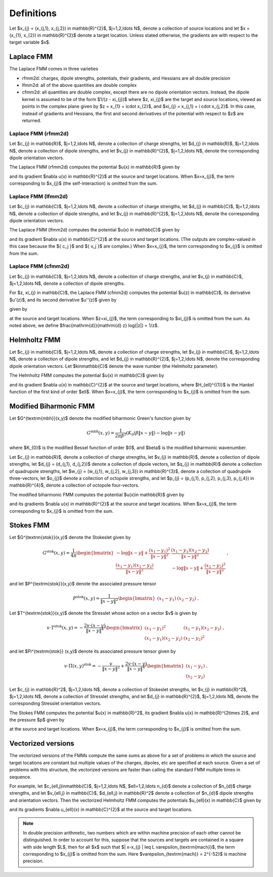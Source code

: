 Definitions 
===========
Let $x_{j} = (x_{j,1}, x_{j,2}) \in \mathbb{R}^{2}$, $j=1,2,\ldots N$, denote a collection
of source locations and let $x = (x_{1}, x_{2}) \in \mathbb{R}^{2}$ denote a
target location. Unless stated otherwise, the gradients are with
respect to the target variable $x$.

Laplace FMM
*************
The Laplace FMM comes in three varieties

* rfmm2d: charges, dipole strengths, potentials, their
  gradients, and Hessians are all double precision 
* lfmm2d: all of the above quantities are double complex
* cfmm2d: all quantities are double complex, except there are no dipole orientation vectors. Instead, the dipole kernel is assumed to be of the form $1/(z - \xi_{j})$ where $z, \xi_{j}$ are the target and source locations, viewed as points in the complex
  plane given by $z = x_{1} + i\cdot x_{2}$, and $\xi_{j} = x_{j,1} + i \cdot x_{j,2}$. 
  In this case, instead of gradients and Hessians, the first and second derivatives of 
  the potential with respect to $z$ are returned.
 

Laplace FMM (rfmm2d)
---------------------
Let $c_{j} \in \mathbb{R}$, 
$j=1,2,\ldots N$, 
denote a collection of charge strengths, let $d_{j} \in \mathbb{R}$,
$j=1,2,\ldots N$, 
denote a collection of dipole strengths, and let $v_{j} \in \mathbb{R}^{2}$,
$j=1,2,\ldots N$, denote the corresponding dipole orientation vectors.

The Laplace FMM (rfmm2d) computes 
the potential $u(x) \in \mathbb{R}$
given by

.. math::
   :label: rlap_nbody

    u(x) = \frac{1}{2\pi}\left(\sum_{j=1}^{N} c_{j} \log{\left(\frac{1}{\|x-x_{j}\|}\right)} + d_{j}\frac{v_{j} \cdot (x-x_{j})}{\|x-x_{j}\|^2} \right)  \, , 

and its gradient $\nabla u(x) \in \mathbb{R}^{2}$
at the source and target locations. When $x=x_{j}$, the term
corresponding to $x_{j}$ (the self-interaction) is omitted from the sum.


Laplace FMM (lfmm2d)
---------------------
Let $c_{j} \in \mathbb{C}$, 
$j=1,2,\ldots N$, 
denote a collection of charge strengths, let $d_{j} \in \mathbb{C}$,
$j=1,2,\ldots N$, 
denote a collection of dipole strengths, and let $v_{j} \in \mathbb{R}^{2}$,
$j=1,2,\ldots N$, denote the corresponding dipole orientation vectors.

The Laplace FMM (lfmm2d) computes 
the potential $u(x) \in \mathbb{C}$ 
given by

.. math::
   :label: llap_nbody

    u(x) = \frac{1}{2\pi}\left(\sum_{j=1}^{N} c_{j} \log{\left(\frac{1}{\|x-x_{j}\|}\right)} + d_{j}\frac{v_{j} \cdot (x-x_{j})}{\|x-x_{j}\|^2} \right)  \, , 

and its gradient $\nabla u(x) \in \mathbb{C}^{2}$
at the source and target locations. (The outputs are complex-valued in this case because
the $\{ c_j \}$ and $\{ v_j \}$ are complex.)
When $x=x_{j}$, the term
corresponding to $x_{j}$ is omitted from the sum.


Laplace FMM (cfmm2d)
---------------------
Let $c_{j} \in \mathbb{C}$, 
$j=1,2,\ldots N$, 
denote a collection of charge strengths, and let $v_{j} \in \mathbb{C}$,
$j=1,2,\ldots N$, 
denote a collection of dipole strengths.

For $z, \xi_{j} \in \mathbb{C}$, 
the Laplace FMM (cfmm2d) computes 
the potential $u(z) \in \mathbb{C}$, its derivative $u'(z)$, and
its second derivative $u''(z)$ given by

given by

.. math::
   :label: clap_nbody

    u(z) &= \frac{1}{2\pi}\left(\sum_{j=1}^{N} c_{j} \log{\left(\frac{1}{\|z-\xi_{j}\|}\right)} + \frac{d_{j}}{z-\xi_{j}}\right)  \, , \\
    u'(z) &= -\frac{1}{2\pi}\left(\sum_{j=1}^{N} \frac{c_{j}}{z-\xi_{j}}  + \frac{d_{j}}{(z-\xi_{j})^2}\right)  \, , \\
    u''(z) &= \frac{1}{2\pi}\left(\sum_{j=1}^{N} \frac{c_{j}}{(z-\xi_{j})^2}  + \frac{2d_{j}}{(z-\xi_{j})^3}\right)  \, , \\

at the source and target locations. When $z=\xi_{j}$, the term
corresponding to $\xi_{j}$ is omitted from the sum. 
As noted above, we define $\frac{\mathrm{d}}{\mathrm{d} z} \log(\|z\|) = 1/z$.


Helmholtz FMM
*************
Let $c_{j} \in \mathbb{C}$, 
$j=1,2,\ldots N$, 
denote a collection of charge strengths, let $v_{j} \in \mathbb{C}$,
$j=1,2,\ldots N$, 
denote a collection of dipole strengths, and let $d_{j} \in \mathbb{R}^{2}$,
$j=1,2,\ldots N$, denote the corresponding dipole orientation vectors.
Let $k\in\mathbb{C}$ denote the wave number (the Helmholtz 
parameter). 

The Helmholtz FMM computes 
the potential $u(x) \in \mathbb{C}$ 
given by

.. math::
   :label: helm_nbody

    u(x) = \frac{i}{4}\left(\sum_{j=1}^{N} c_{j} H_{0}^{(1)}(k\|x-x_{j}\|) + k d_{j} \frac{v_{j} \cdot (x-x_{j})}{\|x-x_{j}\|} H_{1}^{(1)}(k\|x-x_{j}\|)\right)  \, , 

and its gradient $\nabla u(x) \in \mathbb{C}^{2}$
at the source and target locations, where 
$H_{\ell}^{(1)}$ is the Hankel function
of the first kind of order $\ell$. When $x=x_{j}$, the term
corresponding to $x_{j}$ is omitted from the sum.


Modified Biharmonic FMM
************************

Let $G^{\textrm{mbh}}(x,y)$ denote the modified biharmonic
Green's function given by

.. math::
    G^{\textrm{mbh}}(x,y) = \frac{1}{2\pi \beta^2}\left(K_{0}(\beta \|x-y \|) - \log{\|x-y\|}\right)

where $K_{0}$ is the modified Bessel function of order $0$, and $\beta$ is the
modified biharmonic wavenumber.


Let $c_{j} \in \mathbb{R}$, 
denote a collection of charge strengths, let
$v_{j} \in \mathbb{R}$, 
denote a collection of dipole strengths, let
$d_{j} = (d_{j,1}, d_{j,2})$ denote a collection
of dipole vectors, let
$q_{j} \in \mathbb{R}$ denote a collection of 
quadrupole strengths, let
$w_{j} = (w_{j,1}, w_{j,2}, w_{j,3}) \in \mathbb{R}^{3}$, 
denote a collection of quadrupole three-vectors, let
$o_{j}$ denote a collection of octopole strengths, and let
$p_{j} = (p_{j,1}, p_{j,2}, p_{j,3}, p_{j,4}) \in \mathbb{R}^{4}$, 
denote a collection of octopole four-vectors.

The modified biharmonic FMM computes the potential $u(x)\in \mathbb{R}$ 
given by

.. math::
   :label: modbiharm_nbody

    u(x) = \sum_{j=1}^{N} &c_{j} G^{\textrm{mbh}}(x,x_{j}) + 
    v_{j} d_{j} \cdot \nabla_{y} G^{\textrm{mbh}}(x,x_{j}) + \\
    &q_{j} \left(w_{j,1} \partial_{y_{1},y_{1}} G^{\textrm{mbh}}(x,x_{j}) + w_{j,2}
    \partial_{y_{1},y_{2}} G^{\textrm{mbh}}(x,x_{j}) + w_{j,3}
    \partial_{y_{2},y_{2}} G^{\textrm{mbh}}(x,x_{j}) \right) + \\
    &o_{j} \big( p_{j,1} \partial_{y_{1},y_{1},y_{1}} G^{\textrm{mbh}}(x,x_{j}) +
    p_{j,2} \partial_{y_{1},y_{1},y_{2}} G^{\textrm{mbh}}(x,x_{j}) + \\
    &p_{j,3} \partial_{y_{1},y_{2},y_{2}} G^{\textrm{mbh}}(x,x_{j}) +
    p_{j,4} \partial_{y_{2},y_{2},y_{2}} G^{\textrm{mbh}}(x,x_{j}) \big) \, ,

and its gradients $\nabla u(x) \in \mathbb{R}^{2}$
at the source and target locations. When $x=x_{j}$, the term
corresponding to $x_{j}$ is omitted from the sum.

Stokes FMM
************

Let $G^{\textrm{stok}}(x,y)$ denote the Stokeslet given by

.. math::
    G^{\textrm{stok}}(x,y) = \frac{1}{4\pi}
    \begin{bmatrix}
    -\log{\|x-y \|} +  \frac{(x_{1}-y_{1})^2}{\|x-y\|^2} & \frac{(x_{1}-y_{1})
    (x_{2}-y_{2})}{\|x-y \|^2} \\
    \frac{(x_{1}-y_{1})(x_{2}-y_{2})}{\|x-y \|^2} &
    -\log{\|x-y \|} +  \frac{(x_{2}-y_{2})^2}{\|x-y \|^2} 
    \end{bmatrix} \, ,

and let $P^{\textrm{stok}}(x,y)$ denote the associated pressure tensor

.. math::
    P^{\textrm{stok}}(x,y) = \frac{1}{\|x-y \|^2}\begin{bmatrix}
    (x_{1}-y_{1}) &
    (x_{2}-y_{2})
    \end{bmatrix} \, .

Let $T^{\textrm{stok}}(x,y)$ denote the Stresslet whose action on a vector $v$
is given by

.. math::
    v\cdot T^{\textrm{stok}}(x,y) = -\frac{2 v \cdot (x-y)}{\|x-y \|^4}
    \begin{bmatrix}
    (x_{1} - y_{1})^2 & (x_{1}-y_{1})(x_{2}-y_{2}) \\
    (x_{1}-y_{1})(x_{2}-y_{2}) & (x_{2} - y_{2})^2
    \end{bmatrix} \, ,

and let $\Pi^{\textrm{stok}} (x,y)$ denote its associated pressure tensor given by

.. math::
    v\cdot \Pi(x,y)^{\textrm{stok}} = -\frac{v}{\|x-y \|^2} + \frac{2 v \cdot(x-y)}{\|x-y \|^4}
    \begin{bmatrix}
    (x_{1}-y_{1}) \\
    (x_{2}-y_{2})
    \end{bmatrix} \, .

Let $c_{j} \in \mathbb{R}^2$, 
$j=1,2,\ldots N$, 
denote a collection of Stokeslet strengths, let $v_{j} \in \mathbb{R}^2$,
$j=1,2,\ldots N$, 
denote a collection of Stresslet strengths, and let $d_{j} \in \mathbb{R}^{2}$,
$j=1,2,\ldots N$, denote the corresponding Stresslet orientation vectors.

The Stokes FMM computes 
the potential $u(x) \in \mathbb{R}^2$, its gradient $\nabla u(x) \in
\mathbb{R}^{2\times 2}$, and the pressure $p$ given by

.. math::
   :label: stok_nbody

    u(x) &= \sum_{j=1}^{N} G^{\textrm{stok}}(x,x_{j}) c_{j} + d_{j} \cdot
    T^{\textrm{stok}}(x,x_{j}) \cdot v_{j} \, , \\
    p(x) &= \sum_{j=1}^{N} c_{j} P^{\textrm{stok}}(x,x_{j}) + d_{j} \cdot
    \Pi^{\textrm{stok}}(x,x_{j}) \cdot v_{j}^{T}

at the source and target locations. When $x=x_{j}$, the term
corresponding to $x_{j}$ is omitted from the sum.

Vectorized versions   
*******************
The vectorized versions of the FMMs compute the same sums
as above for a set of problems in which the source and target
locations are constant but multiple values of the charges, dipoles, etc 
are specified at each source. Given a set of problems with this structure,
the vectorized versions are faster than calling the standard
FMM multiple times in sequence. 

For example, let $c_{\ell,j}\in\mathbb{C}$, 
$j=1,2,\ldots N$, $\ell=1,2,\ldots n_{d}$
denote a collection of $n_{d}$ charge strengths, and
let $v_{\ell,j} \in \mathbb{C}$, $d_{\ell,j} \in \mathbb{R}^2$ 
denote a collection of $n_{d}$ dipole strengths and orientation vectors. 
Then the vectorized Helmholtz FMM computes the potentials $u_{\ell}(x) \in
\mathbb{C}$
given by

.. math::
    :label: helm_nbody_vec

    u_{\ell}(x) = \frac{i}{4}\left(\sum_{j=1}^{N} c_{\ell,j} H_{0}^{(1)}(k\|x-x_{j}\|) + k d_{\ell,j} \frac{v_{\ell,j} \cdot (x-x_{j})}{\|x-x_{j}\|} H_{1}^{(1)}(k\|x-x_{j}\|)\right)  \, , 

and its gradients $\nabla u_{\ell}(x) \in \mathbb{C}^{2}$
at the source and target locations. 

.. note::

   In double precision arithmetic, two numbers which are
   within machine precision of each other cannot be
   distinguished. In order to account for this, suppose that the sources
   and targets are contained in a square with side length $L$, then
   for all $x$ such that $\| x-x_{j} \| \leq L \varepsilon_{\textrm{mach}}$,
   the term corresponding to $x_{j}$ is omitted from the sum.
   Here $\varepsilon_{\textrm{mach}} = 2^{-52}$ is machine precision.

